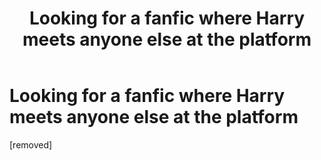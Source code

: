 #+TITLE: Looking for a fanfic where Harry meets anyone else at the platform

* Looking for a fanfic where Harry meets anyone else at the platform
:PROPERTIES:
:Author: HybridUnity
:Score: 1
:DateUnix: 1488054321.0
:DateShort: 2017-Feb-25
:FlairText: Request
:END:
[removed]

